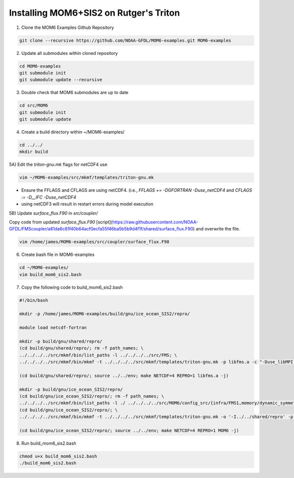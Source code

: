 Installing MOM6+SIS2 on Rutger's Triton
============================================================


1) Clone the MOM6 Examples Github Repository

.. code-block :: bash
  
    git clone --recursive https://github.com/NOAA-GFDL/MOM6-examples.git MOM6-examples

2) Update all submodules within cloned repository

.. code-block :: bash

   cd MOM6-examples
   git submodule init
   git submodule update --recursive

3) Double check that MOM6 submodules are up to date

.. code-block :: bash

   cd src/MOM6
   git submodule init
   git submodule update

4) Create a build directory within ~/MOM6-examples/

.. code-block :: bash

    cd ../../
    mkdir build

5A) Edit the `triton-gnu.mk` flags for netCDF4 use

.. code-block :: bash

    vim ~/MOM6-examples/src/mkmf/templates/triton-gnu.mk

- Ensure the FFLAGS and CFLAGS are using netCDF4. (i.e., `FFLAGS += -DGFORTRAN -Duse_netCDF4` and `CFLAGS := -D__IFC -Duse_netCDF4`
- using netCDF3 will result in restart errors during model execution


5B) Update `surface_flux.F90` in `src/coupler/`

Copy code from updated `surface_flux.F90` [script](https://raw.githubusercontent.com/NOAA-GFDL/FMScoupler/a81da6c81f40b64acf0ecfa55f46ba5b5b9d4f1f/shared/surface_flux.F90) and overwrite the file.

.. code-block :: bash

   vim /home/james/MOM6-examples/src/coupler/surface_flux.F90
   
6) Create bash file in MOM6-examples

.. code-block :: bash

    cd ~/MOM6-examples/
    vim build_mom6_sis2.bash

7) Copy the following code to build_mom6_sis2.bash

.. code-block :: bash

    #!/bin/bash
    
    mkdir -p /home/james/MOM6-examples/build/gnu/ice_ocean_SIS2/repro/
    
    module load netcdf-fortran

    mkdir -p build/gnu/shared/repro/
    (cd build/gnu/shared/repro/; rm -f path_names; \
    ../../../../src/mkmf/bin/list_paths -l ../../../../src/FMS; \
    ../../../../src/mkmf/bin/mkmf -t ../../../../src/mkmf/templates/triton-gnu.mk -p libfms.a -c "-Duse_libMPI -Duse_netCDF" path_names)

    (cd build/gnu/shared/repro/; source ../../env; make NETCDF=4 REPRO=1 libfms.a -j)

    mkdir -p build/gnu/ice_ocean_SIS2/repro/
    (cd build/gnu/ice_ocean_SIS2/repro/; rm -f path_names; \
    ../../../../src/mkmf/bin/list_paths -l ./ ../../../../src/MOM6/config_src/{infra/FMS1,memory/dynamic_symmetric,drivers/FMS_cap,external} ../../../../src/MOM6/src/{*,*/*}/ ../../../../src/{atmos_null,coupler,land_null,ice_param,icebergs,SIS2,FMS/coupler,FMS/include}/)
    (cd build/gnu/ice_ocean_SIS2/repro/; \
    ../../../../src/mkmf/bin/mkmf -t ../../../../src/mkmf/templates/triton-gnu.mk -o '-I../../shared/repro' -p MOM6 -l '-L../../shared/repro -lfms' -c '-Duse_AM3_physics -D_USE_LEGACY_LAND_' path_names )

    (cd build/gnu/ice_ocean_SIS2/repro/; source ../../env; make NETCDF=4 REPRO=1 MOM6 -j)



8) Run build_mom6_sis2.bash

.. code-block :: bash
    
    chmod u+x build_mom6_sis2.bash
    ./build_mom6_sis2.bash



